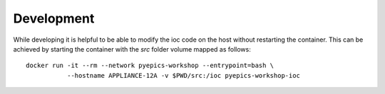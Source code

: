 Development
===========

While developing it is helpful to be able to modify the ioc code on the host
without restarting the container. This can be achieved by starting the container
with the `src` folder volume mapped as follows::

    docker run -it --rm --network pyepics-workshop --entrypoint=bash \
               --hostname APPLIANCE-12A -v $PWD/src:/ioc pyepics-workshop-ioc
